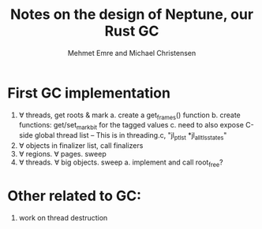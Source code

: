 #+title: Notes on the design of Neptune, our Rust GC
#+author: Mehmet Emre and Michael Christensen
#+options: html-postamble:nil

* First GC implementation
  1. ∀ threads, get roots & mark
    a. create a get_frames() function
    b. create functions: get/set_markbit for the tagged values
    c. need to also expose C-side global thread list 
      -- This is in threading.c, "jl_ptls_t *jl_all_tls_states"
  2. ∀ objects in finalizer list, call finalizers
  3. ∀ regions. ∀ pages. sweep
  4. ∀ threads. ∀ big objects. sweep
    a. implement and call root_free?
* Other related to GC:
  1. work on thread destruction
